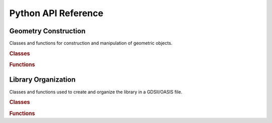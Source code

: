####################
Python API Reference
####################


*********************
Geometry Construction
*********************

Classes and functions for construction and manipulation of geometric objects.

.. rubric:: Classes

.. autosummary::
   :toctree: geometry
   :template: members.rst

   gdstk.Polygon
   gdstk.Curve
   gdstk.FlexPath
   gdstk.RobustPath
   gdstk.Repetition

.. rubric:: Functions

.. autosummary::
   :toctree: geometry

   gdstk.rectangle
   gdstk.cross
   gdstk.regular_polygon
   gdstk.ellipse
   gdstk.racetrack
   gdstk.text
   gdstk.contour
   gdstk.offset
   gdstk.boolean
   gdstk.slice
   gdstk.inside
   gdstk.all_inside
   gdstk.any_inside



********************
Library Organization
********************

Classes and functions used to create and organize the library in a GDSII/OASIS
file.

.. rubric:: Classes

.. autosummary::
   :toctree: library
   :template: members.rst

   gdstk.Label
   gdstk.Reference
   gdstk.Cell
   gdstk.RawCell
   gdstk.Library
   gdstk.GdsWriter

.. rubric:: Functions

.. autosummary::
   :toctree: library

   gdstk.read_gds
   gdstk.read_oas
   gdstk.read_rawcells
   gdstk.gds_units
   gdstk.gds_info
   gdstk.oas_precision
   gdstk.oas_validate
